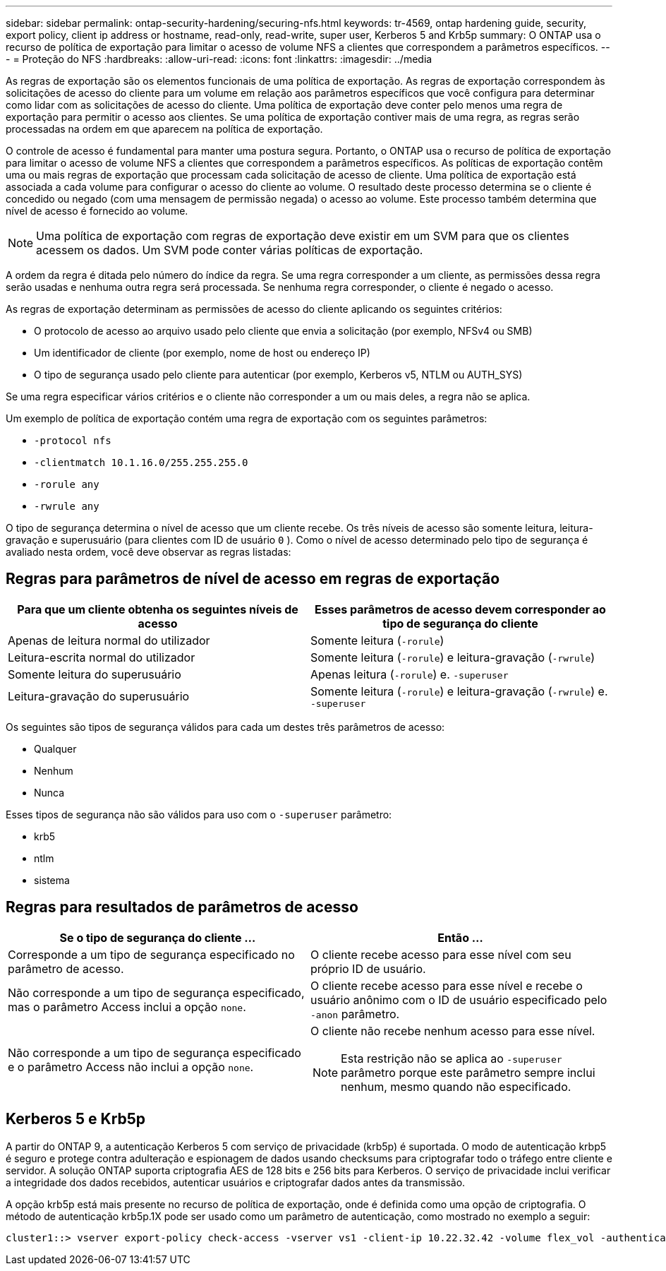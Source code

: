 ---
sidebar: sidebar 
permalink: ontap-security-hardening/securing-nfs.html 
keywords: tr-4569, ontap hardening guide, security, export policy, client ip address or hostname, read-only, read-write, super user, Kerberos 5 and Krb5p 
summary: O ONTAP usa o recurso de política de exportação para limitar o acesso de volume NFS a clientes que correspondem a parâmetros específicos. 
---
= Proteção do NFS
:hardbreaks:
:allow-uri-read: 
:icons: font
:linkattrs: 
:imagesdir: ../media


[role="lead"]
As regras de exportação são os elementos funcionais de uma política de exportação. As regras de exportação correspondem às solicitações de acesso do cliente para um volume em relação aos parâmetros específicos que você configura para determinar como lidar com as solicitações de acesso do cliente. Uma política de exportação deve conter pelo menos uma regra de exportação para permitir o acesso aos clientes. Se uma política de exportação contiver mais de uma regra, as regras serão processadas na ordem em que aparecem na política de exportação.

O controle de acesso é fundamental para manter uma postura segura. Portanto, o ONTAP usa o recurso de política de exportação para limitar o acesso de volume NFS a clientes que correspondem a parâmetros específicos. As políticas de exportação contêm uma ou mais regras de exportação que processam cada solicitação de acesso de cliente. Uma política de exportação está associada a cada volume para configurar o acesso do cliente ao volume. O resultado deste processo determina se o cliente é concedido ou negado (com uma mensagem de permissão negada) o acesso ao volume. Este processo também determina que nível de acesso é fornecido ao volume.


NOTE: Uma política de exportação com regras de exportação deve existir em um SVM para que os clientes acessem os dados. Um SVM pode conter várias políticas de exportação.

A ordem da regra é ditada pelo número do índice da regra. Se uma regra corresponder a um cliente, as permissões dessa regra serão usadas e nenhuma outra regra será processada. Se nenhuma regra corresponder, o cliente é negado o acesso.

As regras de exportação determinam as permissões de acesso do cliente aplicando os seguintes critérios:

* O protocolo de acesso ao arquivo usado pelo cliente que envia a solicitação (por exemplo, NFSv4 ou SMB)
* Um identificador de cliente (por exemplo, nome de host ou endereço IP)
* O tipo de segurança usado pelo cliente para autenticar (por exemplo, Kerberos v5, NTLM ou AUTH_SYS)


Se uma regra especificar vários critérios e o cliente não corresponder a um ou mais deles, a regra não se aplica.

Um exemplo de política de exportação contém uma regra de exportação com os seguintes parâmetros:

* `-protocol nfs`
* `-clientmatch 10.1.16.0/255.255.255.0`
* `-rorule any`
* `-rwrule any`


O tipo de segurança determina o nível de acesso que um cliente recebe. Os três níveis de acesso são somente leitura, leitura-gravação e superusuário (para clientes com ID de usuário `0` ). Como o nível de acesso determinado pelo tipo de segurança é avaliado nesta ordem, você deve observar as regras listadas:



== Regras para parâmetros de nível de acesso em regras de exportação

[cols="2a,2a"]
|===
| Para que um cliente obtenha os seguintes níveis de acesso | Esses parâmetros de acesso devem corresponder ao tipo de segurança do cliente 


 a| 
Apenas de leitura normal do utilizador
 a| 
Somente leitura (`-rorule`)



 a| 
Leitura-escrita normal do utilizador
 a| 
Somente leitura (`-rorule`) e leitura-gravação (`-rwrule`)



 a| 
Somente leitura do superusuário
 a| 
Apenas leitura (`-rorule`) e. `-superuser`



 a| 
Leitura-gravação do superusuário
 a| 
Somente leitura (`-rorule`) e leitura-gravação (`-rwrule`) e. `-superuser`

|===
Os seguintes são tipos de segurança válidos para cada um destes três parâmetros de acesso:

* Qualquer
* Nenhum
* Nunca


Esses tipos de segurança não são válidos para uso com o `-superuser` parâmetro:

* krb5
* ntlm
* sistema




== Regras para resultados de parâmetros de acesso

[cols="50%,50%"]
|===
| Se o tipo de segurança do cliente ... | Então ... 


| Corresponde a um tipo de segurança especificado no parâmetro de acesso. | O cliente recebe acesso para esse nível com seu próprio ID de usuário. 


| Não corresponde a um tipo de segurança especificado, mas o parâmetro Access inclui a opção `none`. | O cliente recebe acesso para esse nível e recebe o usuário anônimo com o ID de usuário especificado pelo `-anon` parâmetro. 


| Não corresponde a um tipo de segurança especificado e o parâmetro Access não inclui a opção `none`.  a| 
O cliente não recebe nenhum acesso para esse nível.


NOTE: Esta restrição não se aplica ao `-superuser` parâmetro porque este parâmetro sempre inclui nenhum, mesmo quando não especificado.

|===


== Kerberos 5 e Krb5p

A partir do ONTAP 9, a autenticação Kerberos 5 com serviço de privacidade (krb5p) é suportada. O modo de autenticação krbp5 é seguro e protege contra adulteração e espionagem de dados usando checksums para criptografar todo o tráfego entre cliente e servidor. A solução ONTAP suporta criptografia AES de 128 bits e 256 bits para Kerberos. O serviço de privacidade inclui verificar a integridade dos dados recebidos, autenticar usuários e criptografar dados antes da transmissão.

A opção krb5p está mais presente no recurso de política de exportação, onde é definida como uma opção de criptografia. O método de autenticação krb5p.1X pode ser usado como um parâmetro de autenticação, como mostrado no exemplo a seguir:

[listing]
----
cluster1::> vserver export-policy check-access -vserver vs1 -client-ip 10.22.32.42 -volume flex_vol -authentication-method krb5p -protocol nfs3 -access- type read
----